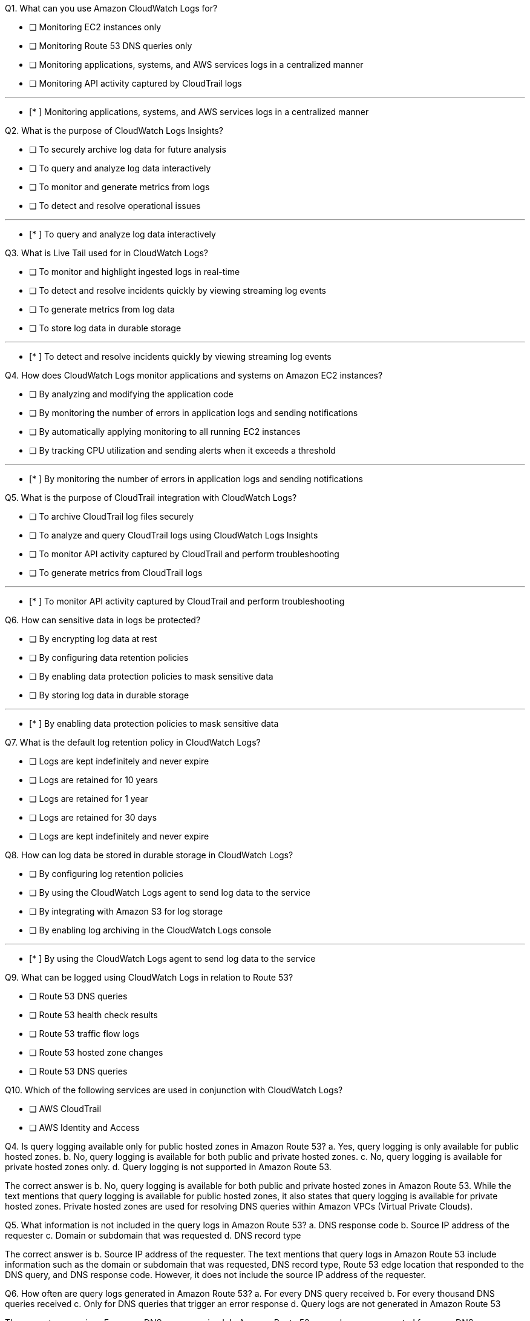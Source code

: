 [.query]
Q1. What can you use Amazon CloudWatch Logs for?


- [ ] Monitoring EC2 instances only

- [ ] Monitoring Route 53 DNS queries only

- [ ] Monitoring applications, systems, and AWS services logs in a centralized manner

- [ ] Monitoring API activity captured by CloudTrail logs

'''
[.answer]

- [* ] Monitoring applications, systems, and AWS services logs in a centralized manner

[.query]
Q2. What is the purpose of CloudWatch Logs Insights?


- [ ] To securely archive log data for future analysis

- [ ] To query and analyze log data interactively

- [ ] To monitor and generate metrics from logs

- [ ] To detect and resolve operational issues

'''
[.answer]

- [* ] To query and analyze log data interactively

[.query]
Q3. What is Live Tail used for in CloudWatch Logs?


- [ ] To monitor and highlight ingested logs in real-time

- [ ] To detect and resolve incidents quickly by viewing streaming log events

- [ ] To generate metrics from log data

- [ ] To store log data in durable storage

'''
[.answer]

- [* ] To detect and resolve incidents quickly by viewing streaming log events

[.query]
Q4. How does CloudWatch Logs monitor applications and systems on Amazon EC2 instances?


- [ ] By analyzing and modifying the application code

- [ ] By monitoring the number of errors in application logs and sending notifications

- [ ] By automatically applying monitoring to all running EC2 instances

- [ ] By tracking CPU utilization and sending alerts when it exceeds a threshold

'''
[.answer]

- [* ] By monitoring the number of errors in application logs and sending notifications

[.query]
Q5. What is the purpose of CloudTrail integration with CloudWatch Logs?


- [ ] To archive CloudTrail log files securely

- [ ] To analyze and query CloudTrail logs using CloudWatch Logs Insights

- [ ] To monitor API activity captured by CloudTrail and perform troubleshooting

- [ ] To generate metrics from CloudTrail logs

'''
[.answer]

- [* ] To monitor API activity captured by CloudTrail and perform troubleshooting

[.query]
Q6. How can sensitive data in logs be protected?


- [ ] By encrypting log data at rest

- [ ] By configuring data retention policies

- [ ] By enabling data protection policies to mask sensitive data

- [ ] By storing log data in durable storage

'''
[.answer]

- [* ] By enabling data protection policies to mask sensitive data

[.query]
Q7. What is the default log retention policy in CloudWatch Logs?


- [ ] Logs are kept indefinitely and never expire

- [ ] Logs are retained for 10 years

- [ ] Logs are retained for 1 year

- [ ] Logs are retained for 30 days

[.answer]


- [ ] Logs are kept indefinitely and never expire

[.query]
Q8. How can log data be stored in durable storage in CloudWatch Logs?


- [ ] By configuring log retention policies

- [ ] By using the CloudWatch Logs agent to send log data to the service

- [ ] By integrating with Amazon S3 for log storage

- [ ] By enabling log archiving in the CloudWatch Logs console

'''
[.answer]

- [* ] By using the CloudWatch Logs agent to send log data to the service

[.query]
Q9. What can be logged using CloudWatch Logs in relation to Route 53?


- [ ] Route 53 DNS queries

- [ ] Route 53 health check results

- [ ] Route 53 traffic flow logs

- [ ] Route 53 hosted zone changes

[.answer]


- [ ] Route 53 DNS queries

[.query]
Q10. Which of the following services are used in conjunction with CloudWatch Logs?


- [ ] AWS CloudTrail

- [ ] AWS Identity and Access


[.query]
Q4. Is query logging available only for public hosted zones in Amazon Route 53?
a. Yes, query logging is only available for public hosted zones.
b. No, query logging is available for both public and private hosted zones.
c. No, query logging is available for private hosted zones only.
d. Query logging is not supported in Amazon Route 53.

[.answer]
The correct answer is b. No, query logging is available for both public and private hosted zones in Amazon Route 53. While the text mentions that query logging is available for public hosted zones, it also states that query logging is available for private hosted zones. Private hosted zones are used for resolving DNS queries within Amazon VPCs (Virtual Private Clouds).

[.query]
Q5. What information is not included in the query logs in Amazon Route 53?
a. DNS response code
b. Source IP address of the requester
c. Domain or subdomain that was requested
d. DNS record type

[.answer]
The correct answer is b. Source IP address of the requester. The text mentions that query logs in Amazon Route 53 include information such as the domain or subdomain that was requested, DNS record type, Route 53 edge location that responded to the DNS query, and DNS response code. However, it does not include the source IP address of the requester.

[.query]
Q6. How often are query logs generated in Amazon Route 53?
a. For every DNS query received
b. For every thousand DNS queries received
c. Only for DNS queries that trigger an error response
d. Query logs are not generated in Amazon Route 53

[.answer]
The correct answer is a. For every DNS query received. In Amazon Route 53, query logs are generated for every DNS query received. However, it is mentioned that depending on various factors such as the number of DNS queries submitted, the resolvers used by users, and the TTL of the records, the query logs might contain information about only a fraction of the total queries submitted.

[.query]
Q7. What tool can be used to access and analyze the query logs in Amazon Route 53?
a. Amazon S3
b. Amazon RDS
c. CloudWatch Logs
d. AWS CLI

[.answer]
The correct answer is c. CloudWatch Logs. In Amazon Route 53, query logs are sent to CloudWatch Logs. To access and analyze the query logs, you can use CloudWatch Logs tools.

[.query]
Q8. Can you view the total number of DNS queries that Route 53 responds to using Amazon CloudWatch?
a. Yes, CloudWatch provides metrics for DNS query responses.
b. No, CloudWatch does not provide metrics for DNS queries.
c. Yes, but only for private hosted zones.
d. Yes, but only for DNS queries that trigger an error response.

[.answer]
The correct answer is a. Yes, CloudWatch provides metrics for DNS query responses. The text mentions that if you don't need detailed logging information, you can use Amazon CloudWatch metrics to see the total number of DNS queries that Route 53 responds to for a hosted zone. CloudWatch provides metrics related to DNS query activity.

[.query]
Q9. Which AWS service is used to monitor the calls made to the CloudWatch Logs API for your account?
a. AWS CloudTrail
b. AWS Lambda
c. Amazon Kinesis Data Streams
d. Amazon S3

[.answer]
The correct answer is a. AWS CloudTrail. AWS CloudTrail is the service used to monitor the calls made to the CloudWatch Logs API for your AWS account. CloudTrail captures API calls in your account,


[.query]
Q1. What information can be logged when you configure query logging in Amazon Route 53?
a. Domain or subdomain that was requested
b. Source IP address of the requester
c. TTL of the DNS record
d. Time taken to respond to the DNS query

[.answer]
The correct answer is a. Domain or subdomain that was requested. When you configure query logging in Amazon Route 53, it can log information such as the domain or subdomain that was requested, date and time of the request, DNS record type, Route 53 edge location that responded to the query, and DNS response code.

[.query]
Q2. Where are the query logs sent to once you configure query logging in Amazon Route 53?
a. Amazon S3
b. CloudWatch Logs
c. CloudTrail
d. CloudFront

[.answer]
The correct answer is b. CloudWatch Logs. Once you configure query logging in Amazon Route 53, the query logs are sent to CloudWatch Logs. You can use CloudWatch Logs tools to access and analyze the query logs.

[.query]
Q3. What does the TTL of a DNS record determine in relation to query logging in Amazon Route 53?
a. Time taken to respond to the DNS query
b. Number of queries logged for a domain or subdomain
c. Cache duration for a DNS resolver before querying Route 53
d. Number of DNS queries responded to by Route 53

[.answer]
The correct answer is c. Cache duration for a DNS resolver before querying Route 53. The TTL (Time to Live) of a DNS record determines the cache duration for a DNS resolver before querying Route 53 again. If a DNS resolver has already cached the response to a query, it will continue to return the cached response without forwarding the query to Route 53 until the TTL for the corresponding record expires. This impacts the number of queries logged for a domain or subdomain in query logs, as only queries forwarded to Route 53 are logged.
